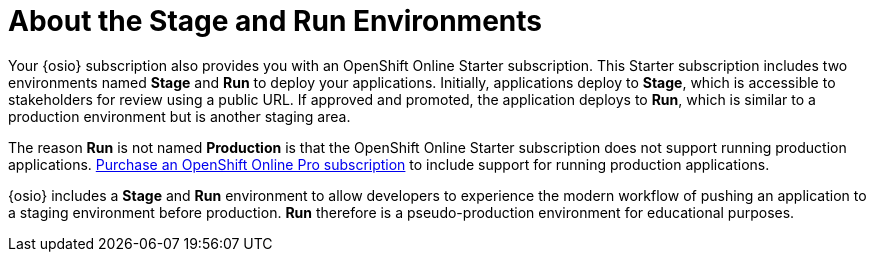 [#about_stage_run]
= About the Stage and Run Environments

Your {osio} subscription also provides you with an OpenShift Online Starter subscription. This Starter subscription includes two environments named *Stage* and *Run* to deploy your applications. Initially, applications deploy to *Stage*, which is accessible to stakeholders for review using a public URL. If approved and promoted, the application deploys to *Run*, which is similar to a production environment but is another staging area.

The reason *Run* is not named *Production* is that the OpenShift Online Starter subscription does not support running production applications. https://www.openshift.com/pricing/index.html[Purchase an OpenShift Online Pro subscription] to include support for running production applications.

{osio} includes a *Stage* and *Run* environment to allow developers to experience the modern workflow of pushing an application to a staging environment before production. *Run* therefore is a pseudo-production environment for educational purposes.
